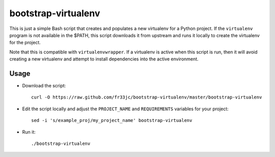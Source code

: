 bootstrap-virtualenv
====================

This is just a simple Bash script that creates and populates a new virtualenv
for a Python project.  If the ``virtualenv`` program is not available in the
$PATH, this script downloads it from upstream and runs it locally to create the
virtualenv for the project.

Note that this is compatible with ``virtualenvwrapper``.  If a virtualenv is
active when this script is run, then it will avoid creating a new virtualenv
and attempt to install dependencies into the active environment.

Usage
-----
- Download the script::

    curl -O https://raw.github.com/fr33jc/bootstrap-virtualenv/master/bootstrap-virtualenv

- Edit the script locally and adjust the ``PROJECT_NAME`` and ``REQUIREMENTS``
  variables for your project::

    sed -i 's/example_proj/my_project_name' bootstrap-virtualenv

- Run it::

    ./bootstrap-virtualenv
